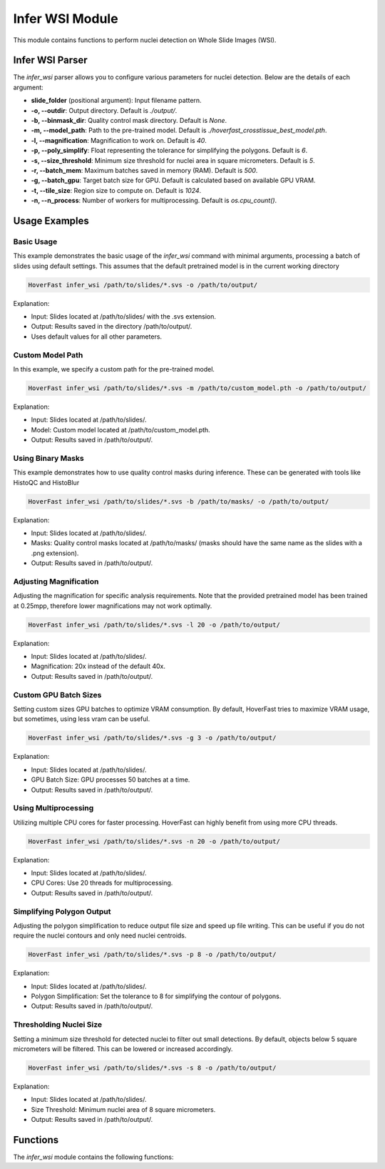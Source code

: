 Infer WSI Module
================

This module contains functions to perform nuclei detection on Whole Slide Images (WSI).

Infer WSI Parser
----------------

The `infer_wsi` parser allows you to configure various parameters for nuclei detection. Below are the details of each argument:

- **slide_folder** (positional argument): Input filename pattern.
- **-o, --outdir**: Output directory. Default is `./output/`.
- **-b, --binmask_dir**: Quality control mask directory. Default is `None`.
- **-m, --model_path**: Path to the pre-trained model. Default is `./hoverfast_crosstissue_best_model.pth`.
- **-l, --magnification**: Magnification to work on. Default is `40`.
- **-p, --poly_simplify**: Float representing the tolerance for simplifying the polygons. Default is `6`.
- **-s, --size_threshold**: Minimum size threshold for nuclei area in square micrometers. Default is `5`.
- **-r, --batch_mem**: Maximum batches saved in memory (RAM). Default is `500`.
- **-g, --batch_gpu**: Target batch size for GPU. Default is calculated based on available GPU VRAM.
- **-t, --tile_size**: Region size to compute on. Default is `1024`.
- **-n, --n_process**: Number of workers for multiprocessing. Default is `os.cpu_count()`.

Usage Examples
------------------

Basic Usage
^^^^^^^^^^^^^^^^

This example demonstrates the basic usage of the `infer_wsi` command with minimal arguments, processing a batch of slides using default settings.
This assumes that the default pretrained model is in the current working directory


.. code-block:: sh

    HoverFast infer_wsi /path/to/slides/*.svs -o /path/to/output/


Explanation:

- Input: Slides located at /path/to/slides/ with the .svs extension.
- Output: Results saved in the directory /path/to/output/.
- Uses default values for all other parameters.

Custom Model Path
^^^^^^^^^^^^^^^^^^^^^^

In this example, we specify a custom path for the pre-trained model.


.. code-block:: sh
    
    HoverFast infer_wsi /path/to/slides/*.svs -m /path/to/custom_model.pth -o /path/to/output/


Explanation:

- Input: Slides located at /path/to/slides/.
- Model: Custom model located at /path/to/custom_model.pth.
- Output: Results saved in /path/to/output/.



Using Binary Masks
^^^^^^^^^^^^^^^^^^^^^^^

This example demonstrates how to use quality control masks during inference. These can be generated with tools like HistoQC and HistoBlur


.. code-block:: sh

    HoverFast infer_wsi /path/to/slides/*.svs -b /path/to/masks/ -o /path/to/output/


Explanation:

- Input: Slides located at /path/to/slides/.
- Masks: Quality control masks located at /path/to/masks/ (masks should have the same name as the slides with a .png extension).
- Output: Results saved in /path/to/output/.

Adjusting Magnification
^^^^^^^^^^^^^^^^^^^^^^^^^^^^

Adjusting the magnification for specific analysis requirements. Note that the provided pretrained model has been trained at 0.25mpp, therefore lower magnifications may not work optimally.


.. code-block:: sh

    HoverFast infer_wsi /path/to/slides/*.svs -l 20 -o /path/to/output/


Explanation:

- Input: Slides located at /path/to/slides/.
- Magnification: 20x instead of the default 40x.
- Output: Results saved in /path/to/output/.

Custom GPU Batch Sizes
^^^^^^^^^^^^^^^^^^^^^^

Setting custom sizes GPU batches to optimize VRAM consumption. By default, HoverFast tries to maximize VRAM usage, but sometimes,
using less vram can be useful.

.. code-block:: sh

    HoverFast infer_wsi /path/to/slides/*.svs -g 3 -o /path/to/output/


Explanation:

- Input: Slides located at /path/to/slides/.
- GPU Batch Size: GPU processes 50 batches at a time.
- Output: Results saved in /path/to/output/.

Using Multiprocessing
^^^^^^^^^^^^^^^^^^^^^

Utilizing multiple CPU cores for faster processing. HoverFast can highly benefit from using more CPU threads.


.. code-block:: sh

    HoverFast infer_wsi /path/to/slides/*.svs -n 20 -o /path/to/output/


Explanation:

- Input: Slides located at /path/to/slides/.
- CPU Cores: Use 20 threads for multiprocessing.
- Output: Results saved in /path/to/output/.

Simplifying Polygon Output
^^^^^^^^^^^^^^^^^^^^^^^^^^

Adjusting the polygon simplification to reduce output file size and speed up file writing. This can be useful if you do not require the nuclei
contours and only need nuclei centroids. 

.. code-block:: sh

    HoverFast infer_wsi /path/to/slides/*.svs -p 8 -o /path/to/output/


Explanation:

- Input: Slides located at /path/to/slides/.
- Polygon Simplification: Set the tolerance to 8 for simplifying the contour of polygons.
- Output: Results saved in /path/to/output/.

Thresholding Nuclei Size
^^^^^^^^^^^^^^^^^^^^^^^^
Setting a minimum size threshold for detected nuclei to filter out small detections. By default, objects below 5 square micrometers will be filtered.
This can be lowered or increased accordingly.

.. code-block:: sh

    HoverFast infer_wsi /path/to/slides/*.svs -s 8 -o /path/to/output/


Explanation:

- Input: Slides located at /path/to/slides/.
- Size Threshold: Minimum nuclei area of 8 square micrometers.
- Output: Results saved in /path/to/output/.



Functions
---------

The `infer_wsi` module contains the following functions:

.. dropdown:: Click to show/hide functions

    .. automodule:: hoverfast.utils_wsi
        :members:
        :undoc-members:
        :show-inheritance: